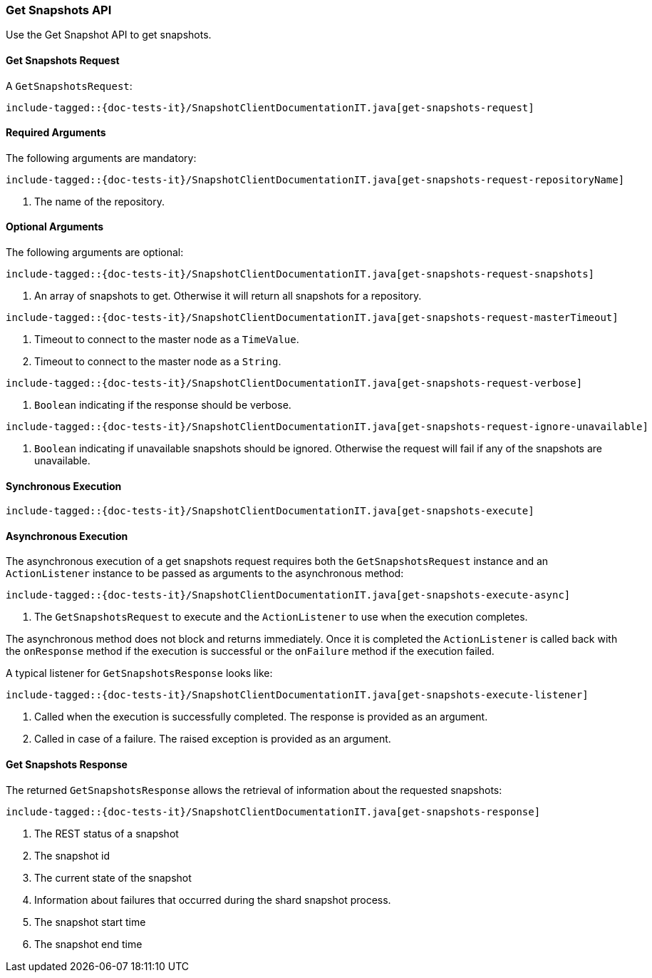 [[java-rest-high-snapshot-get-snapshots]]
=== Get Snapshots API

Use the Get Snapshot API to get snapshots.

[[java-rest-high-snapshot-get-snapshots-request]]
==== Get Snapshots Request

A `GetSnapshotsRequest`:

["source","java",subs="attributes,callouts,macros"]
--------------------------------------------------
include-tagged::{doc-tests-it}/SnapshotClientDocumentationIT.java[get-snapshots-request]
--------------------------------------------------

==== Required Arguments
The following arguments are mandatory:

["source","java",subs="attributes,callouts,macros"]
--------------------------------------------------
include-tagged::{doc-tests-it}/SnapshotClientDocumentationIT.java[get-snapshots-request-repositoryName]
--------------------------------------------------
<1> The name of the repository.

==== Optional Arguments
The following arguments are optional:

["source","java",subs="attributes,callouts,macros"]
--------------------------------------------------
include-tagged::{doc-tests-it}/SnapshotClientDocumentationIT.java[get-snapshots-request-snapshots]
--------------------------------------------------
<1> An array of snapshots to get. Otherwise it will return all snapshots for a repository.

["source","java",subs="attributes,callouts,macros"]
--------------------------------------------------
include-tagged::{doc-tests-it}/SnapshotClientDocumentationIT.java[get-snapshots-request-masterTimeout]
--------------------------------------------------
<1> Timeout to connect to the master node as a `TimeValue`.
<2> Timeout to connect to the master node as a `String`.


["source","java",subs="attributes,callouts,macros"]
--------------------------------------------------
include-tagged::{doc-tests-it}/SnapshotClientDocumentationIT.java[get-snapshots-request-verbose]
--------------------------------------------------
<1> `Boolean` indicating if the response should be verbose.

["source","java",subs="attributes,callouts,macros"]
--------------------------------------------------
include-tagged::{doc-tests-it}/SnapshotClientDocumentationIT.java[get-snapshots-request-ignore-unavailable]
--------------------------------------------------
<1> `Boolean` indicating if unavailable snapshots should be ignored. Otherwise the request will
fail if any of the snapshots are unavailable.

[[java-rest-high-snapshot-get-snapshots-sync]]
==== Synchronous Execution

["source","java",subs="attributes,callouts,macros"]
--------------------------------------------------
include-tagged::{doc-tests-it}/SnapshotClientDocumentationIT.java[get-snapshots-execute]
--------------------------------------------------

[[java-rest-high-snapshot-get-snapshots-async]]
==== Asynchronous Execution

The asynchronous execution of a get snapshots request requires both the
`GetSnapshotsRequest` instance and an `ActionListener` instance to be
passed as arguments to the asynchronous method:

["source","java",subs="attributes,callouts,macros"]
--------------------------------------------------
include-tagged::{doc-tests-it}/SnapshotClientDocumentationIT.java[get-snapshots-execute-async]
--------------------------------------------------
<1> The `GetSnapshotsRequest` to execute and the `ActionListener` to use when
the execution completes.

The asynchronous method does not block and returns immediately. Once it is
completed the `ActionListener` is called back with the `onResponse` method
if the execution is successful or the `onFailure` method if the execution
failed.

A typical listener for `GetSnapshotsResponse` looks like:

["source","java",subs="attributes,callouts,macros"]
--------------------------------------------------
include-tagged::{doc-tests-it}/SnapshotClientDocumentationIT.java[get-snapshots-execute-listener]
--------------------------------------------------
<1> Called when the execution is successfully completed. The response is
provided as an argument.
<2> Called in case of a failure. The raised exception is provided as an
argument.

[[java-rest-high-snapshot-get-snapshots-response]]
==== Get Snapshots Response

The returned `GetSnapshotsResponse` allows the retrieval of information about the requested
snapshots:

["source","java",subs="attributes,callouts,macros"]
--------------------------------------------------
include-tagged::{doc-tests-it}/SnapshotClientDocumentationIT.java[get-snapshots-response]
--------------------------------------------------
<1> The REST status of a snapshot
<2> The snapshot id
<3> The current state of the snapshot
<4> Information about failures that occurred during the shard snapshot process.
<5> The snapshot start time
<6> The snapshot end time